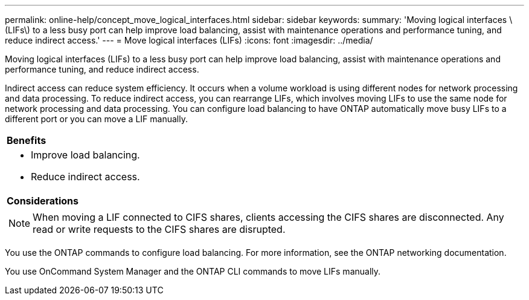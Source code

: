 ---
permalink: online-help/concept_move_logical_interfaces.html
sidebar: sidebar
keywords: 
summary: 'Moving logical interfaces \(LIFs\) to a less busy port can help improve load balancing, assist with maintenance operations and performance tuning, and reduce indirect access.'
---
= Move logical interfaces (LIFs)
:icons: font
:imagesdir: ../media/

[.lead]
Moving logical interfaces (LIFs) to a less busy port can help improve load balancing, assist with maintenance operations and performance tuning, and reduce indirect access.

Indirect access can reduce system efficiency. It occurs when a volume workload is using different nodes for network processing and data processing. To reduce indirect access, you can rearrange LIFs, which involves moving LIFs to use the same node for network processing and data processing. You can configure load balancing to have ONTAP automatically move busy LIFs to a different port or you can move a LIF manually.

|===
a|
*Benefits*

a|

* Improve load balancing.
* Reduce indirect access.

a|
*Considerations*

a|

[NOTE]
====
When moving a LIF connected to CIFS shares, clients accessing the CIFS shares are disconnected. Any read or write requests to the CIFS shares are disrupted.
====

|===
You use the ONTAP commands to configure load balancing. For more information, see the ONTAP networking documentation.

You use OnCommand System Manager and the ONTAP CLI commands to move LIFs manually.
